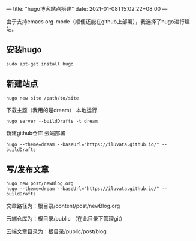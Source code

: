 ---
title: "hugo博客站点搭建"
date: 2021-01-08T15:02:22+08:00
---

由于支持emacs org-mode（顺便还能在github上部署），我选择了hugo进行建站。
** 安装hugo
#+begin_src 
sudo apt-get install hugo
#+end_src
** 新建站点
#+begin_src 
hugo new site /path/to/site
#+end_src
下载主题（我用的是dream）
本地运行
#+begin_src
hugo server --buildDrafts -t dream
#+end_src
新建github仓库
云端部署
#+begin_src 
hugo --theme=dream --baseUrl="https://iluvata.github.io/" --buildDrafts
#+end_src
** 写/发布文章
#+begin_src 
hugo new post/newBlog.org
hugo --theme=dream --baseUrl="https://iluvata.github.io/" --buildDrafts
#+end_src
文章路径为：根目录/content/post/newBlog.org  

云端仓库为：根目录/public （在此目录下管理git）  

云端文章目录为：根目录/public/post/blog  
